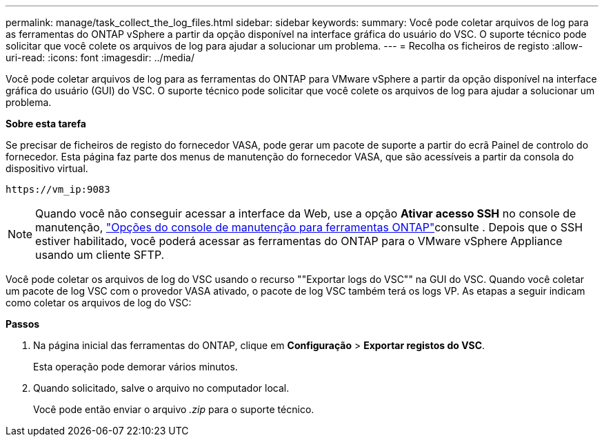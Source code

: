---
permalink: manage/task_collect_the_log_files.html 
sidebar: sidebar 
keywords:  
summary: Você pode coletar arquivos de log para as ferramentas do ONTAP vSphere a partir da opção disponível na interface gráfica do usuário do VSC. O suporte técnico pode solicitar que você colete os arquivos de log para ajudar a solucionar um problema. 
---
= Recolha os ficheiros de registo
:allow-uri-read: 
:icons: font
:imagesdir: ../media/


[role="lead"]
Você pode coletar arquivos de log para as ferramentas do ONTAP para VMware vSphere a partir da opção disponível na interface gráfica do usuário (GUI) do VSC. O suporte técnico pode solicitar que você colete os arquivos de log para ajudar a solucionar um problema.

*Sobre esta tarefa*

Se precisar de ficheiros de registo do fornecedor VASA, pode gerar um pacote de suporte a partir do ecrã Painel de controlo do fornecedor. Esta página faz parte dos menus de manutenção do fornecedor VASA, que são acessíveis a partir da consola do dispositivo virtual.

`\https://vm_ip:9083`


NOTE: Quando você não conseguir acessar a interface da Web, use a opção *Ativar acesso SSH* no console de manutenção, link:../configure/reference_maintenance_console_of_ontap_tools_for_vmware_vsphere.html["Opções do console de manutenção para ferramentas ONTAP"]consulte . Depois que o SSH estiver habilitado, você poderá acessar as ferramentas do ONTAP para o VMware vSphere Appliance usando um cliente SFTP.

Você pode coletar os arquivos de log do VSC usando o recurso ""Exportar logs do VSC"" na GUI do VSC. Quando você coletar um pacote de log VSC com o provedor VASA ativado, o pacote de log VSC também terá os logs VP. As etapas a seguir indicam como coletar os arquivos de log do VSC:

*Passos*

. Na página inicial das ferramentas do ONTAP, clique em *Configuração* > *Exportar registos do VSC*.
+
Esta operação pode demorar vários minutos.

. Quando solicitado, salve o arquivo no computador local.
+
Você pode então enviar o arquivo _.zip_ para o suporte técnico.


